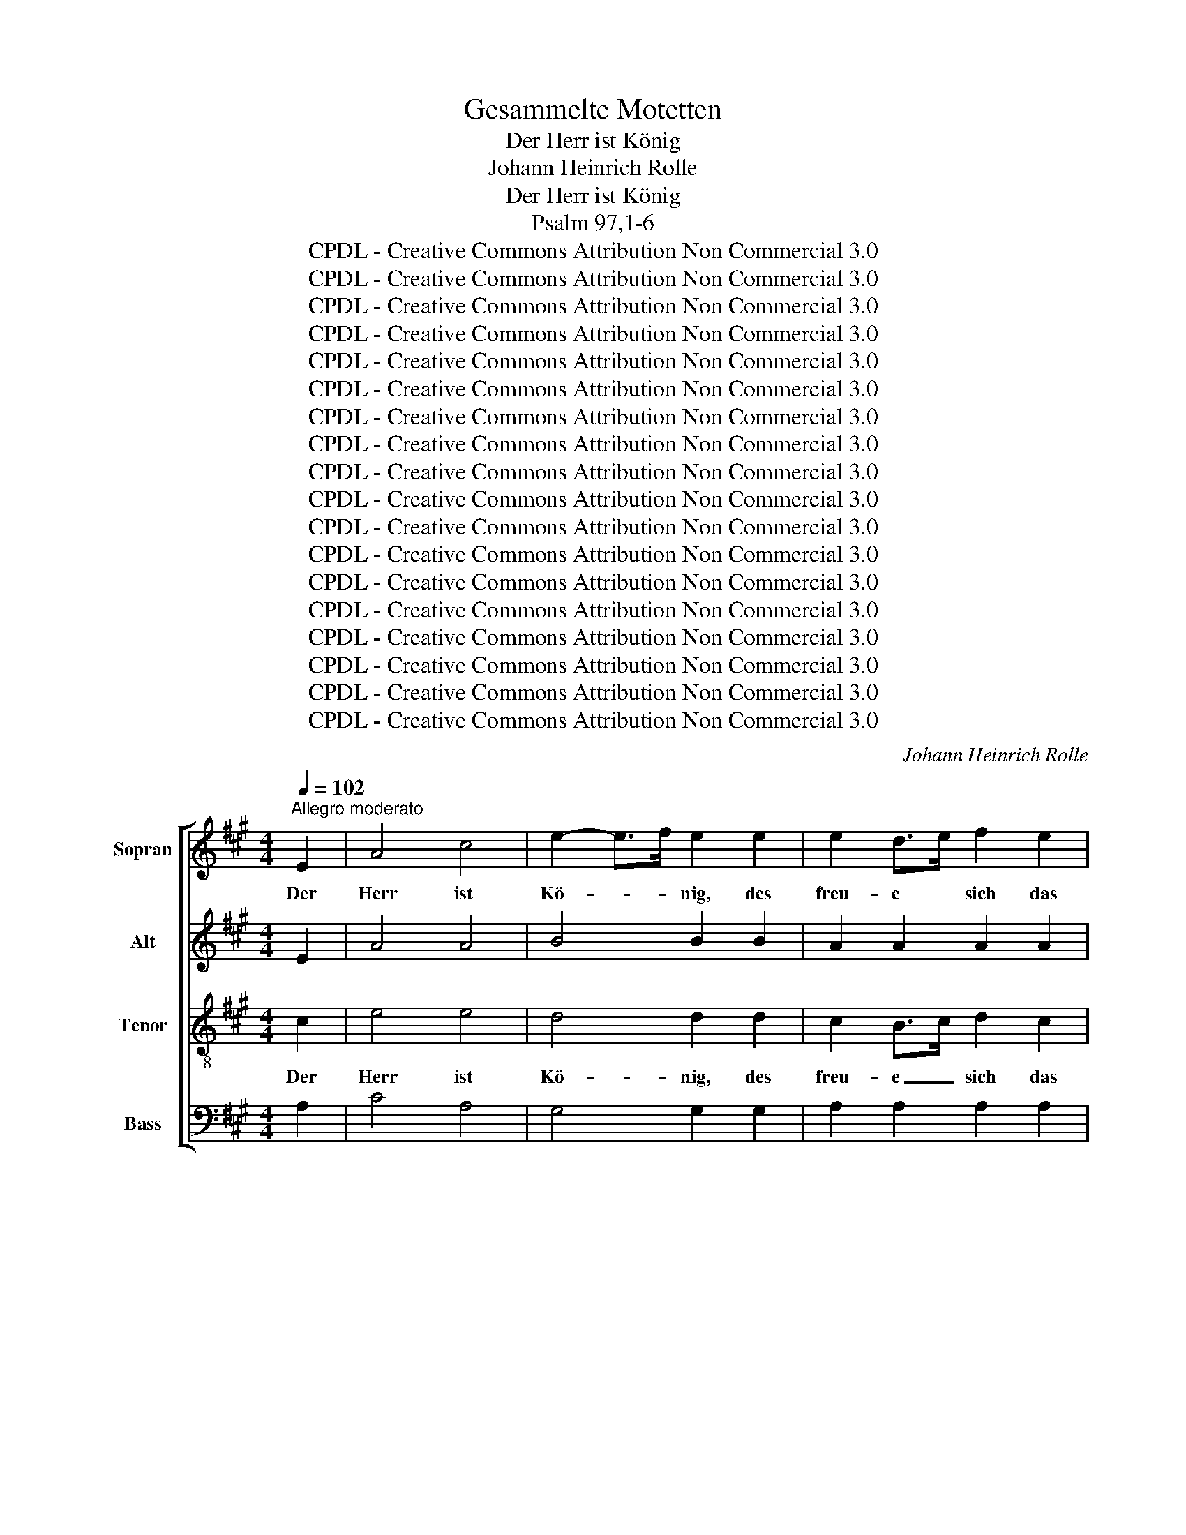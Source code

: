 X:1
T:Gesammelte Motetten
T:Der Herr ist König
T:Johann Heinrich Rolle
T:Der Herr ist König
T:Psalm 97,1-6
T:CPDL - Creative Commons Attribution Non Commercial 3.0
T:CPDL - Creative Commons Attribution Non Commercial 3.0
T:CPDL - Creative Commons Attribution Non Commercial 3.0
T:CPDL - Creative Commons Attribution Non Commercial 3.0
T:CPDL - Creative Commons Attribution Non Commercial 3.0
T:CPDL - Creative Commons Attribution Non Commercial 3.0
T:CPDL - Creative Commons Attribution Non Commercial 3.0
T:CPDL - Creative Commons Attribution Non Commercial 3.0
T:CPDL - Creative Commons Attribution Non Commercial 3.0
T:CPDL - Creative Commons Attribution Non Commercial 3.0
T:CPDL - Creative Commons Attribution Non Commercial 3.0
T:CPDL - Creative Commons Attribution Non Commercial 3.0
T:CPDL - Creative Commons Attribution Non Commercial 3.0
T:CPDL - Creative Commons Attribution Non Commercial 3.0
T:CPDL - Creative Commons Attribution Non Commercial 3.0
T:CPDL - Creative Commons Attribution Non Commercial 3.0
T:CPDL - Creative Commons Attribution Non Commercial 3.0
T:CPDL - Creative Commons Attribution Non Commercial 3.0
C:Johann Heinrich Rolle
Z:CPDL - Creative Commons Attribution Non Commercial 3.0
%%score [ 1 2 3 4 ]
L:1/8
Q:1/4=102
M:4/4
K:A
V:1 treble nm="Sopran"
V:2 treble nm="Alt"
V:3 treble-8 nm="Tenor"
V:4 bass nm="Bass"
V:1
"^Allegro moderato" E2 | A4 c4 | e2- e>f e2 e2 | e2 d>e f2 e2 | .d2 .c2 z2 e2 | A3 c B2 (3cde | %6
w: Der|Herr ist|Kö- * * nig, des|freu- e * sich das|Erd- reich, des|freu- e sich das _ _|
 .d2 .c2 z4 | e2 (3efe e2 ee | e2 E2 z4 | e2 (3efe e2 ee | e2 E2 z2 e2 | c2 B2 z2 B2 | c4 B2 A2 | %13
w: Erd- reich!|und sei'n _ _ fröh- lich die|In- seln,|und sei'n _ _ fröh- lich die|In- seln, die|In- seln, so|viel ih- rer|
 (A4 G2) e2 | f4 e2 ^d2 | e4 z4 | z8 | z4 z2 A2 | .B2 .A2 .B2 .A2 | .d2 .c2 z4 | z8 | z4 z2 d2 | %22
w: ist,~* _ so|viel ih- rer|ist,||des|freu- e sich das|Erd- reich,||des|
 e2 d2 e2 d2 | =g2 f2 z2 B2 | c2 B2 c2 B2 | e2 d2 z4 | z8 | d2 c2 (3efe dc | d2 c2 z4 | %29
w: freu- e sich das|Erd- reich, des|freu- e sich das|Erd- reich!||und sei'n fröh- * * lich die|In- seln,|
 d2 c2 (3efe dc | d2 cd e2 dc | d2 c2 z2 B2 | (c3 d/e/) d2 c2 | !breath!B4 B4 | =g4 f2 ^A2 | %35
w: und sei'n fröh- * * lich die|In- seln, sei'n fröh- lich die|In- seln, so|viel _ _ ih- rer|ist, so|viel ih- rer|
 !fermata!B4 z4 ||[K:G]"^Solo" (E2 ^D2) E2 F2 | (G2 F2) G2 A2 | (B2 A2) (G2 F2) | G2 F2 E2 ^D2 | %40
w: ist.|Wol- * ken und|Dun- * kel ist|um _ ihn _|her, ist um ihn|
 E2 F2 G2 F2 | G4 z2"^Tutti" B2 | e>e e2 e2 ^c2 | d3 e f2 B2 | ^c6 e2 | d^c B2 d2 d2 | e6 g2 | %47
w: her, ist um ihn|her, Ge-|rech- tig- keit und Ge-|richt ist sei- nes|Stuh- les|Fes- * tung, sei- nes|Stuh- les|
 (f4- f3 e/d/) | !fermata!d4 z4 ||[M:3/4][Q:1/4=111]"^Allegro" z6 | z6 | GG GG AB | c4 z2 | %53
w: Fes- * * *|tung.|||Feu- er ge- het vor ihm|her,|
 AA AA Bc | d4 z2 | z B BB cd | e2 ee ff | ^d2 B2 z2 | z2 ff ff | (f2 g2) f2- | f2 ff ff | %61
w: Feu- er ge- het vor ihm|her|und zün- det an um-|her al- le sei- ne|Fein- de,|sei- ne Blit- ze|leuch- * ten,|_ sei- ne Blit- ze|
 f2 g2 f2- | f2 e2 e2 | e2 ^d2 A2- | A2 G2 G2 | G2 F2 z2 ||[M:2/4][Q:1/4=60]"^Grave" z3/2 B/ e>e | %67
w: leuch- ten auf|_ den Erd-|bo- den, auf|_ den Erd-|bo- den.|Der Erd- kreis|
 e>c B>A | G2 z2 | c3/2 B/4A/4 B z/ B/ | E2 !fermata!z2 ||[K:A][M:6/8][Q:1/4=80]"^Allegretto" e6 | %72
w: sie- het und er-|schrickt,|sie- het * und er-|schrickt.|Ber-|
 E3- E z"^Solo" e | e f/e/ d/c/ dBd | c2 z B2 B | A2 A ccc | d2 z z2 e | f =g/f/ e/d/ ece | %78
w: ge _ zer-|schmel- zen * wie * Wachs vor dem|Herrn, vor dem|Herrn, wie Wachs vor dem|Herrn, zer-|schmel- zen * wie * Wachs vor dem|
 d2"^Tutti" z ^d2 d | e2 z ^e2 e | fFA cAc | f3 c2 B | (B3 A>GF) | !fermata!F3 z2 F | %84
w: Herrn, vor dem|Herrn, vor dem|Herrn, vor dem Herr- scher des|gan- zen Erd-|bo- * * *|dens, zer-|
 B d/c/ B/A/ G B/A/ G/F/ | EEG BGB | e3 B2 A | (A3 G>FE) | !fermata!E3 z2 z || %89
w: schmel- zen * wie * Wachs vor * dem *|Herrn, vor dem Herr- scher des|gan- zen Erd-|bo- * * *|dens.|
[Q:1/4=98]"^Vivace" z6 | z6 | z6 | z6 | z6 | z6 | z6 | z3 efg | aga agf | gfg gfe | f2 f f3 | %100
w: |||||||Und al- le|Völ- * ker, al- * le|Völ- * ker se- * hen|sei- ne Eh-|
 e2 z z3 | z6 | z6 | z3 z2 A | eee eee | cBA eee | cBA e3 | c3 ^d3 | e3 eee | e3 ^d3 | e3 z3 | z6 | %112
w: re.|||Die|Him- mel ver- kün- di- gen|sei- * ne, sei- ne Ge-|rech- tig- keit, ver-|kün- di-|gen sei- ne Ge-|rech- tig-|keit.||
 z6 | z6 | z3 z2 A | ddd ddd | cBA ddd | cBA d3 | B3 c3 | d3 ddd | d3 c3 | d3 z3 | z3 ABc | %123
w: ||Die|Him- mel ver- kün- di- gen|sei- * ne, sei- ne Ge-|rech- tig- keit, ver-|kün- di-|gen sei- ne Ge-|rech- tig-|keit,|und al- le|
 dcd dcB | cBc cBA | B2 B B3 | A2 z z3 | z6 | z6 | z6 | z6 | z6 | z6 | z3 z2 c | fff fff | %135
w: Völ- * ker, al- * le|Völ- * ker se- * hen|sei- ne Eh-|re.|||||||Die|Him- mel ver- kün- di- gen|
 e^dc eee | =d3 d3 | c3 c3 | B3 B3 | A2 A AGA | G2 z z2 E | AAA AAA | eee eee | cBA cBA | %144
w: sei- * ne, sei- ne Ge-|rech- tig-|keit, Ge-|rech- tig-|keit, Ge- rech- * tig-|keit. Die|Him- mel ver- kün- di- gen|sei- ne Ge- rech- tig- keit,|sei- * ne, sei- ne Ge-|
 (e3 cB)A | e2 z cde | fef fed | cBc ABc | dcd dcB | AGA cde | fef f/e/dc | c3 B3 | z3 GAB | %153
w: rech- * * tig-|keit, und al- le|Völ- * ker, al- * le|Völ- * ker se- * hen|sei- * ne, sei- * ne|Eh- * re, und al- le|se- * hen sei- * * ne|Eh- re,|und al- le|
 c2 B ABc | d2 c Bcd | e3 e3 | e3 e3 | eag fed | (c3 B3) | A2 z z2 A | .B3 .c3 | .d3 .c3 | %162
w: Völ- ker, al- * le|Völ- ker se- * hen|sei- ne|Eh- re,|sei- * * ne _ _|Eh- *|re, und|al- le|Völ- ker,|
 z3 d2 e | .f3 .e3 | z6 | a2 e fed | (c3 B3) | A3 z3 | f3 d3 | (c6 | B6) | !fermata!A6 |] %172
w: al- le|Völ- ker||se- hen sei- * ne|Eh- *|re,|sei- ne|Eh-||re!|
V:2
 E2 | A4 A4 | B4 B2 B2 | A2 A2 A2 A2 | .G2 .A2 z2 A2 | A3 A G2 (3ABc | .B2 .A2 z4 | z8 | %8
w: ||||||||
 c2 B2 (3ded cB | c2 B2 z4 | c2 B2 (3ded cB | A2 G2 z2 B2 | A4 G2 F2 | (F4 E2) G2 | A4 G2 F2 | %15
w: und sei'n fröh- * * lich die|In- seln,|und sei'n fröh- * * lich die|In- seln, *||||
 G4 z4 | z8 | z4 z2 E2 | .F2 .E2 .F2 .E2 | .G2 .A2 z4 | z8 | z4 z2 A2 | B2 A2 B2 A2 | c2 d2 z2 F2 | %24
w: |||||||||
 =G2 F2 G2 F2 | ^A2 B2 z4 | z8 | F2 (3F=GF F2 FF | F2 F2 z4 | F2 (3F=GF F2 FF | F2 ^AB c2 BA | %31
w: |||||||
 B2 ^A2 z2 B2 | B4 B2 ^A2 | B4 z2 B2 | B4 B2 F2 | !fermata!F4 z4 ||[K:G] z8 | (E2 ^D2) E2 F2 | %38
w: ||||||Wol- * ken und|
 (G2 F2) G2 A2 | (B2 A2) (G2 F2) | G2 F2 E2 ^D2 | E4 z2 G2 | B>B B2 ^A2 A2 | B3 B B2 B2 | B4 ^A4 | %45
w: Dun- * kel ist|um _ ihn _|her, ist um ihn|her, *||||
 B2 B2 z4 | B2 B2 =A2 A2 | (A4- A3 G/F/) | !fermata!F4 z4 ||[M:3/4] z6 | z6 | EE EE F^G | A4 z2 | %53
w: |sei- nes Stuh- les|Fes- * * *|tung.|||Feu- er ge- het vor ihm|her,|
 FF FF GA | B4 z2 | z G GG AB | c2 GG AA | B2 B2 z2 | z2 BB BB | B2 E2 z2 | z2 BB BB | B2 B2 A2- | %62
w: Feu- er ge- het vor ihm|her|und zün- det an um-|her al- le sei- ne|Fein- de,|sei- ne Blit- ze|leuch- ten,|||
 A2 G2 G2 | G2 F2 F2- | F2 E2 G2 | G2 F2 z2 ||[M:2/4] z3/2 B/ B>B | c>A G>F | E2 z2 | A>A B z/ B/ | %70
w: ||||||||
 E2 !fermata!z2 ||[K:A][M:6/8] A6 | E3- E z c | c d/c/ B/A/ BGB | A2 z G2 G | A2 A A2 A | %76
w: |Ber-|ge _ zer-|schmel- zen * wie * Wachs vor dem|Herrn, vor dem|Herrn, wie Wachs, zer-|
 A B/A/ =G/F/ GEG | F2 B BB^A | B2 z F2 F | ^G2 z G2 G | FFA cAc | A3 G2 G | F6 | %83
w: schmel- zen * wie * Wachs vor dem|Herrn, zer- schmel- zen wie|Wachs vor dem|Herrn, * *||||
 !fermata!C3 z2 F | B d/c/ B/A/ G B/A/ G/F/ | EEG BGB | G3 F2 F | E6 | !fermata!E3 z2 z || z6 | %90
w: ||||bo-|dens.||
 z6 | z3 ABc | dcd dcB | cBc cBA | B2 B B3 | A2 z z3 | z6 | z6 | z3 z2 E | AAA AAA | GFE AAA | %101
w: |Und al- le|Völ- * ker, al- * le|Völ- * ker se- * hen|sei- ne Eh-|re.|||Die|Him- mel ver- kün- di- gen|sei- * ne, sei- ne Ge-|
 GFE A3 | F3 G3 | A3 AAA | A3 G3 | A2 z z3 | z3 EFG | AGA AGF | GFG GFE | F2 F F3 | E3 z3 | %111
w: rech- tig- keit, ver-|kün- di-|gen sei- ne Ge-|rech- tig-|keit|und al- le|Völ- * ker, al- * le|Völ- * ker se- * hen|sei- ne Eh-|re,|
 z3 ABc | dcd dcB | cBA d2 d | d3 c3 | dcB A=GF | EDC A=GF | EDC z3 | z6 | z3 z2 D | =GGG GGG | %121
w: und al- le|Völ- * ker, al- * le|Völ- * ker se- hen|sei- ne|Eh- * re, sei- * ne|Eh- * re, sei- * ne|Eh- * re.||Die|Him- mel ver- kün- di- gen|
 FED AAA | FED A3 | F3 ^G3 | A3 AAA | A3 G3 | A3 FFG | A2 =G F2 B | B3 ^A3 | B2 z z3 | z3 z2 F | %131
w: sei- * ne, sei- ne Ge-|rech- tig- keit, ver-|kün- di-|gen sei- ne Ge-|rech- *|keit, sei- ne Ge-|rech- tig- keit, Ge-|rech- tig-|keit.|Die|
 BBB BBB | AGF ccc | AGF ccc | c3 ^B3 | c2 z GGG | F3 G3 | ^E3 F3 | F3 =E3 | E2 E ^D2 D | %140
w: Him- mel ver- kün- di- gen|sei- * ne, sei- ne Ge-|rech- tig- keit, sei- ne Ge-|rech- tig-|keit, sei- ne Ge-|rech- tig-|keit, Ge-|rech- tig-|keit, Ge- rech- tig-|
 E2 z z2 E | E=DC EDC | B,EG BAG | A2 z z3 | z6 | z3 ABc | dcd dcB | AGA A2 A | A2 A dcB | %149
w: keit, ver-|kün- di- gen sei- * ne|sei- ne Ge- rech- * tig-|keit,||||||
 AGA AAA | A2 A d/c/BA | A3 G3 | z3 EFG | A2 G FGA | B2 A GAB | ABc BAG | ABc BAG | A3- A2 B | %158
w: ||||||se- * hen sei- * ne,|sei- * ne Eh- * re,|sei- * ne|
 (A3 G3) | A2 z z2 A | .G3 .A3 | .B3 .A3 | z3 A2 A | .A3 .A2 z | z6 | A2 A A2 A | (A3 G3) | A3 z3 | %168
w: Eh- *|re, *|||||||||
 A3 B3 | (A6 | G6) | !fermata!E6 |] %172
w: ||||
V:3
 c2 | e4 e4 | d4 d2 d2 | c2 B>c d2 c2 | .B2 .A2 z2 c2 | e3 e e2 e2 | .e2 .e2 z4 | z8 | %8
w: Der|Herr ist|Kö- nig, des|freu- e _ sich das|Erd- reich, des|freu- e sich das|Erd- reich!||
 e2 (3efe e2 ee | e2 E2 z4 | e2 (3efe e2 ee | e2 e2 z2 e2 | e4 e2 ^d2 | c6 B2 | c4 B2 B2 | B4 z4 | %16
w: und sei'n _ _ fröh- lich die|In- seln,|und sei'n _ _ fröh- lich die|In- seln, so|viel ih- rer|ist,~* so|viel ih- rer||
 z8 | z4 z2 c2 | .d2 .c2 .d2 .c2 | .B2 .A2 z4 | z8 | z4 z2 f2 | =g2 f2 g2 f2 | e2 d2 z2 d2 | %24
w: |des|freu- e sich das|Erd- reich,|||freu- e sich das|Erd- reich, des|
 e2 d2 e2 d2 | c2 B2 z4 | f2 (3f=gf f2 ff | f2 F2 z4 | f2 (3f=gf f2 ff | f2 F2 z4 | z2 f2 f2 ff | %31
w: freu- e sich das|Erd- reich!|und sei'n _ _ fröh- lich die|In- seln,|und sei'n _ _ fröh- lich die|In- seln,|sei'n fröh- lich die|
 f2 f2 z2 f2 | =g4 f2 e2 | d4 z2 d2 | c4 d2 c2 | !fermata!d4 z4 ||[K:G] z8 | B8 | B4 B4 | %39
w: In- seln, so|viel ih- rer|ist, so|viel ih- rer|ist.||Wol-|ken und|
 B4 B2 B2 | B4 B4 | B4 z2 e2 | e>e e2 ^c2 f2 | f3 e d2 f2 | g4 f4 | fe d2 d2 d2 | d6 ^c2 | d8 | %48
w: Dun- kel ist|um ihn|her, Ge-|rech- tig- keit und Ge-|richt ist sei- nes|Stuh- les|Fes- * tung, sei- nes|Stuh- les|Fes-|
 !fermata!A4 z4 ||[M:3/4] dd dd ef | g4 z2 | cc cc BB | A4 z2 | dd dd cc | B4 z2 | z e ee dd | %56
w: tung.|Feu- er ge- het vor ihm|her,||||||
 c2 cc cc | B2 B2 z2 | z2 ^dd dd | (^d2 e2) e2- | e2 ^dd dd | ^d2 e2 d2- | d2 e2 B2 | B2 B2 ^d2- | %64
w: |||leuch- * ten,|_ sei- ne Blit- ze|leuch- ten auf|_ den Erd-|bo- den, auf|
 d2 e2 e2 | e2 ^d2 z2 ||[M:2/4] z3/2 e/ e>e | e>e e>^d | e2 z2 | e>A B z/ B/ | e2 !fermata!z2 || %71
w: _ den Erd-|bo- den.|Der Erd- kreis|sie- het und er-|schrickt,|sie- het und er-|schrickt.|
[K:A][M:6/8] c6 | c3- c z z | z2 z z2 e | e f/e/ d/c/ dBd | c2 c eee | d2 d ddc | d2 d ccc | %78
w: Ber-|ge _|zer-|schmel- zen * wie * Wachs vor dem|Herr, zer- schmel- zen wie|Wachs, wie Wachs vor dem|Herrn, zer- schmel- zen wie|
 B2 B BBB | BBB ccc | cFA cAc | c3 c2 c | (c3- c>BA) | !fermata!A3 z2 F | B d/c/ B/A/ G B/A/ G/F/ | %85
w: Wachs, die Ber- ge zer-|schmel- zen wie Wachs vor dem|Herrn, vor dem Herr- scher des|gan- zen Erd-|bo- * * *|dens, zer-|schmel- zen * wie * Wachs vor * dem *|
 EEG BGB | B3 B2 B | (B3- B>AG) | !fermata!G3 z2 z || z6 | z6 | z6 | z6 | z3 z2 A | eee eee | %95
w: Herrn, vor dem Herr- scher des|gan- zen Erd-|bo- * * *|dens.|||||Die|Him- mel ver- kün- di- gen|
 cBA eee | cBA e3 | c3 ^d3 | e3 eee | e3 ^d3 | e2 z z3 | z3 ABc | dcd dcB | cBc cBA | B2 B B3 | %105
w: sei- * ne, sei- ne Ge-|rech- tig- keit, ver-|kün- di-|gen sei- ne Ge-|rech- tig-|keit,|und al- le|Völ- * ker, al- * le|Völ- * ker se- * hen|sei- ne Eh-|
 A2 A G2 G | A2 A GAB | A3 B3 | e2 e c2 c | c2 c B3 | B3 ABc | d3 cde | f3 e3 | z3 def | =gfg gfe | %115
w: re, und al- le|Völ- ker se- * hen|sei- ne|Eh- re, se- hen|sei- ne Eh-|re, sei- * ne|Eh- re, al- le|Völ- ker,|und al- le|Völ- * ker sei- * ne|
 d3 d z z | z2 e fed | AAA f3 | d3 e3 | A3 def | =g3 e3 | d2 d cBA | d2 d cBA | B3 e3 | A3 ABc | %125
w: Eh- re.|Die Him- mel ver-|kün- di- gen, ver-|kün- di-|gen sei- ne Ge-|rech- tig-|keit, ver- kün- di- gen|sei- ne, sei- ne Ge-|rech- tig-|keit, sei- ne Ge-|
 d3 e3 | e2 c d2 e | e2 z z2 B | eee eee | dcB fff | dcB fff | f3 ^e3 | f3 ^e^dc | f3 =e3 | %134
w: rech- tig-|keit, Ge- rech- tig-|keit. Die|Him- mel ver- kün- di- gen|sei- * ne, sei- ne Ge-|rech- tig- keit, sei- ne Ge-|rech- tig-|keit, sei- ne Ge-|rech- *|
 ^d3 G3 | c2 z z3 | z6 | z3 ccc | ^d2 d e2 z | z3 z2 A | eee eee | cBA cBA | G2 B dcB | ABc edc | %144
w: * tig-|keit,||sei- ne Ge-|rech- tig- keit.|Die|Him- mel ver- kün- di- gen|sei- ne Ge- rech- * tig-|keit, ver- kün- di- gen|sei- * ne, sei- ne Ge-|
 BAG edc | BAG z3 | z6 | z3 cde | fef fed | cBc edc | dcd f2 f | e3 e3 | z6 | cde f2 e | def e2 e | %155
w: rech- tig- keit, sei- ne Ge-|rech- tig- keit,||und al- le|Völ- * ker, al- * le|Völ- * ker, und al- le|se- * hen sei- ne|Eh- re,||und al- le Völ- ker,|al- * le Völ- ker|
 e2 e e2 e | e2 e e2 e | (e3 de)f | (e3 d3) | c2 z z2 e | .e3 .e3 | .e3 .e3 | z3 d2 c | .d3 .e2 z | %164
w: se- hen sei- ne,|sei- ne Eh- re,|sei- * * ne|Eh- *|re, und|al- le|Völ- ker,|al- le|Völ- ker|
 z6 | e2 e def | (e3 d3) | c3 z3 | d3 f3 | (e6 | d6) | !fermata!c6 |] %172
w: |se- hen sei- * ne|Eh- *|re,|sei- ne|Eh-||re!|
V:4
 A,2 | C4 A,4 | G,4 G,2 G,2 | A,2 A,2 A,2 A,2 | .E,2 .A,,2 z2 A,2 | C3 A, E,2 A,2 | .E,2 .A,,2 z4 | %7
w: |||||||
 z8 | A,2 G,2 (3B,CB, A,G, | A,2 G,2 z4 | A,2 G,2 (3B,CB, A,G, | A,2 E,2 z2 G,2 | A,4 B,2 B,2 | %13
w: ||||||
"^* rev. Übersetzung: so viel ihrer sind" C6 B,2 | A,4 B,2 B,2 | E,4 z2 E,2 | A,4 A,4 | %17
w: ||ist, der|Herr ist|
 A,2- A,>B, A,2 z2 | z8 | z4 z2 A,2 | D4 D4 | D2- D>E D2 z2 | z8 | z8 | z4 z2 B,2 | F,2 B,,2 z4 | %26
w: Kö- * * nig,||der|Herr ist|Kö- * * nig,|||das|Erd- reich!|
 z8 | B,2 ^A,2 (3B,CB, B,A, | B,2 ^A,2 z4 | B,2 ^A,2 (3B,CB, B,A, | B,2 F,F, F,2 F,F, | %31
w: |und sei'n fröh- * * lich die|In- seln,|und sei'n fröh- * * lich die|In- seln, sei'n fröh- lich die|
 B,2 F,2 z2 D,2 | E,4 F,2 F,2 | =G,4 z2 G,2 | E,4 F,2 F,2 | !fermata!B,,4 z4 ||[K:G] z8 | E,8 | %38
w: In- seln, so|viel ih- rer|ist, so|viel ih- rer|ist.|||
 E,4 E,4 | E,4 E,2 E,2 | E,4 E,4 | E,4 z2 E,2 | G,>G, G,2 F,2 F,2 | B,3 ^C D2 D,2 | E,4 F,4 | %45
w: |||||||
 B,2 B,,2 z4 | G,2 E,2 A,2 A,2 | D4 D,4- | !fermata!D,4 z4 ||[M:3/4] z6 | G,G, G,G, A,B, | C4 z2 | %52
w: |sei- nes Stuh- les|Fes- tung.|_||Feu- er ge- het vor ihm|her,|
 A,A, A,A, B,C | D4 z2 | z B, B,B, CD | E2 EE DD | CB, C2 z2 | z2 B,B, B,B, | B,2 B,,2 z2 | %59
w: Feu- er ge- het vor ihm|her,|und zün- det an um-|her al- le sei- ne|Fein- * de,|sei- ne Blit- ze|leuch- ten,|
 z2 ^A,A, A,A, | B,2 B,,2 B,2- | B,2 B,2 B,2 | B,6 | B,6 | B,2 B,2 B,2 | B,2 B,,2 z2 || %66
w: sei- ne Blit- ze|leuch- ten auf|_ den Erd-|bo-|den,|auf den Erd-|bo- den.|
[M:2/4] z3/2 G,/ G,>G, | A,>A, B,>B, | C2 z2 | A,>A, B, z/ B,/ | E,2 !fermata!z2 || %71
w: |||||
[K:A][M:6/8] A,6 | A,,3- A,, z A, | E,3 E,2 E, | E,2 z z2 E, | A, B,/A,/ =G,/F,/ G,E,G, | %76
w: Ber-|ge _ zer-|schmel- zen wie|Wachs, zer-|schmel- zen * wie * Wachs vor dem|
 F,2 B, E,A,A, | D,2 z z2"^Tutti" F, | B, C/B,/ A,/^G,/ A,F,A, | G,E,G, B,G,B, | A,F,A, CA,C | %81
w: Herrn, wie Wachs vor dem|Herrn, zer-|schmel- zen * wie * Wachs vor dem|Herrn, _ wie Wachs vor dem|Herrn, * * * * *|
 F,3 ^E,2 E, | F,6 | !fermata!F,3 z2 F, | B, D/C/ B,/A,/ G, B,/A,/ G,/F,/ | E,E,G, B,G,B, | %86
w: |||||
 E,3 ^D,2 D, | E,6 | !fermata!E,3 z2 E, || A,A,A, A,A,A, | G,F,E, A,A,A, | G,F,E, A,3 | F,3 G,3 | %93
w: |bo-|dens. Die|Him- mel ver- kün- di- gen|sei- * ne, sei- ne Ge-|rech- tig- keit, ver-|kün- di-|
 A,3 A,A,A, | A,3 G,3 | A,3 G,F,E, | A,3 G,F,E, | F,3 B,3 | E,2 z z3 | z6 | z2 E, CB,A, | %101
w: gen sei- ne Ge-|rech- tig-|keit, sei- ne Ge-|rech- * * *|* tig-|keit,||ver- kün- di- gen|
 B,2 E, CB,A, | B,3 E,3 | A,2 A, F,2 F, | E,3- E,2 z | z6 | z6 | z6 | z3 z2 E, | A,A,A, A,A,A, | %110
w: sei- ne, sei- ne Ge-|rech- tig-|keit, Ge- rech- tig-|keit. _||||Die|Him- mel ver- kün- di- gen|
 G,F,E, A,A,A, | G,F,E, A,3 | F,3 G,3 | A,3 B,B,B, | E,2 E, A,2 A, | B,A,=G, F,E,D, | %116
w: sei- * ne, sei- ne Ge-|rech- tig- keit, ver-|kün- di-|gen sei- ne Ge-|rech- tig- keit, ver-|kün- di- gen sei- ne Ge-|
 A,2 A, A,2 z | z3 D,E,F, | =G,F,G, G,F,E, | F,E,F, F,E,D, | E,2 E, A,3 | D,2 z z3 | z6 | z6 | %124
w: rech- tig- keit,|und al- le|Völ- * ker, al- * le|Völ- * ker se- * hen|sei- ne Eh-|re.|||
 z3 z2 A, | DDD DDD | CB,A, DDD | CB,A, DDD | C3 F,3 | B,3 ^A,G,F, | B,3 =A,3 | G,3 C,3 | F,3 z3 | %133
w: Die|Him- mel ver- kün- di- gen|sei- * ne, sei- ne Ge-|rech- tig- keit, sei- ne Ge-|rech- tig-|keit, sei- ne Ge-|rech- *|* tig-|keit.|
 z6 | z3 z2 G, | CCC CCC | CB,^A, B,B,B, | B,=A,G, A,A,A, | A,G,F, G,G,G, | F,E,F, F,3 | E,3 E,3 | %141
w: |Die|Him- mel ver- kün- di- gen|sei- * ne, sei- ne Ge-|rech- tig- keit, sei- ne Ge-|rech- tig- keit, sei- ne Ge-|rech- * * tig-|keit, Ge-|
 E,3 E,3 | E,2 z z2 E, | A,A,A, A,A,A, | G,F,E, A,A,A, | G,F,E, A,3 | F,3 G,3 | A,3 A,3 | %148
w: rech- tig-|keit. Die|Him- mel ver- kün- di- gen|sei- * ne, sei- ne Ge-|rech- tig- keit, und|al- le,|al- le|
 (A,3 G,3) | A,2 z A,B,C | DCD D,2 ^D, | E,3 E,3 | z6 | A,B,C D2 C | B,CD E2 D | CB,A, G,F,E, | %156
w: Völ- *|ker, * * *|||||||
 CB,A, G,F,E, | C,3 D,3 | E,6 | A,2 z z2 C | .D3 .C3 | .G,3 .A,3 | z3 B,2 C | .D3 .C3 | z6 | %165
w: |sei- ne|Eh-|re, *||||||
 C2 C D2 D, | E,6 | F,3 z3 | D3 D,3 | E,6- | E,6 | !fermata!A,,6 |] %172
w: |||||||

